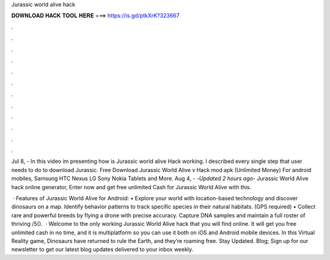 Jurassic world alive hack



𝐃𝐎𝐖𝐍𝐋𝐎𝐀𝐃 𝐇𝐀𝐂𝐊 𝐓𝐎𝐎𝐋 𝐇𝐄𝐑𝐄 ===> https://is.gd/ptkXrK?323667



.



.



.



.



.



.



.



.



.



.



.



.

Jul 8, - In this video im presenting how is Jurassic world alive Hack working. I described every single step that user needs to do to download Jurassic. Free Download Jurassic World Alive v Hack mod apk (Unlimited Money) For android mobiles, Samsung HTC Nexus LG Sony Nokia Tablets and More. Aug 4, - -*Updated 2 hours ago*- Jurassic World Alive hack online generator, Enter now and get free unlimited Cash for Jurassic World Alive with this.

 · Features of Jurassic World Alive for Android: • Explore your world with location-based technology and discover dinosaurs on a map. Identify behavior patterns to track specific species in their natural habitats. (GPS required) • Collect rare and powerful breeds by flying a drone with precise accuracy. Capture DNA samples and maintain a full roster of thriving /5().  · Welcome to the only working Jurassic World Alive hack that you will find online. It will get you free unlimited cash in no time, and it is multiplatform so you can use it both on iOS and Android mobile devices. In this Virtual Reality game, Dinosaurs have returned to rule the Earth, and they’re roaming free. Stay Updated. Blog; Sign up for our newsletter to get our latest blog updates delivered to your inbox weekly.
